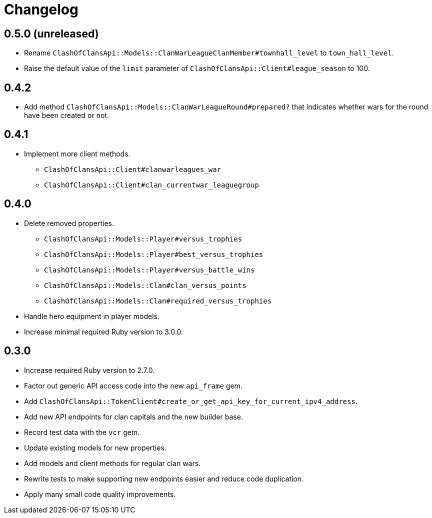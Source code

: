 = Changelog

== 0.5.0 (unreleased)

* Rename `ClashOfClansApi::Models::ClanWarLeagueClanMember#townhall_level` to `town_hall_level`.
* Raise the default value of the `limit` parameter of `ClashOfClansApi::Client#league_season` to 100.

== 0.4.2

* Add method `ClashOfClansApi::Models::ClanWarLeagueRound#prepared?` that indicates whether wars for the round have been created or not.

== 0.4.1

* Implement more client methods.
** `ClashOfClansApi::Client#clanwarleagues_war`
** `ClashOfClansApi::Client#clan_currentwar_leaguegroup`

== 0.4.0

* Delete removed properties.
** `ClashOfClansApi::Models::Player#versus_trophies`
** `ClashOfClansApi::Models::Player#best_versus_trophies`
** `ClashOfClansApi::Models::Player#versus_battle_wins`
** `ClashOfClansApi::Models::Clan#clan_versus_points`
** `ClashOfClansApi::Models::Clan#required_versus_trophies`
* Handle hero equipment in player models.
* Increase minimal required Ruby version to 3.0.0.

== 0.3.0

* Increase required Ruby version to 2.7.0.
* Factor out generic API access code into the new `api_frame` gem.
* Add `ClashOfClansApi::TokenClient#create_or_get_api_key_for_current_ipv4_address`.
* Add new API endpoints for clan capitals and the new builder base.
* Record test data with the `vcr` gem.
* Update existing models for new properties.
* Add models and client methods for regular clan wars.
* Rewrite tests to make supporting new endpoints easier and reduce code duplication.
* Apply many small code quality improvements.
